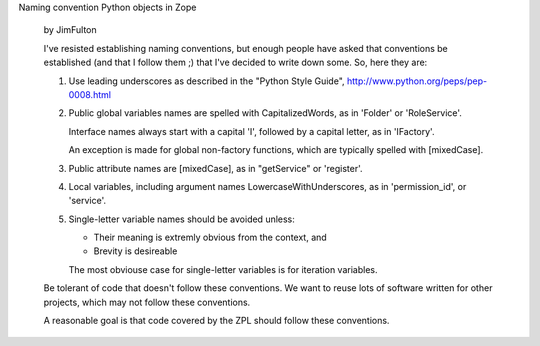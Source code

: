 Naming convention Python objects in Zope

  by JimFulton

  I've resisted establishing naming conventions, but enough people
  have asked that conventions be established (and that I follow them ;)
  that I've decided to write down some. So, here they are:

  1. Use leading underscores as described in the "Python Style Guide",
     http://www.python.org/peps/pep-0008.html

  2. Public global variables names are spelled with CapitalizedWords, 
     as in 'Folder' or 'RoleService'.

     Interface names always start with a capital 'I', followed by a
     capital letter, as in 'IFactory'.

     An exception is made for global non-factory functions, which are
     typically spelled with [mixedCase].

  3. Public attribute names are [mixedCase], as in "getService" or 'register'.

  4. Local variables, including argument names
     LowercaseWithUnderscores, as in 'permission_id', or 'service'.

  5. Single-letter variable names should be avoided unless:

     - Their meaning is extremly obvious from the context, and

     - Brevity is desireable

     The most obviouse case for single-letter variables is for
     iteration variables.

  Be tolerant of code that doesn't follow these conventions. We want
  to reuse lots of software written for other projects, which may not
  follow these conventions.

  A reasonable goal is that code covered by the ZPL should follow
  these conventions.

